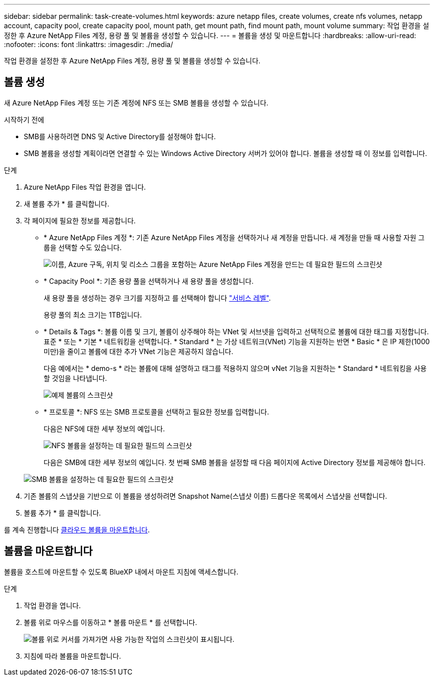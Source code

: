 ---
sidebar: sidebar 
permalink: task-create-volumes.html 
keywords: azure netapp files, create volumes, create nfs volumes, netapp account, capacity pool, create capacity pool, mount path, get mount path, find mount path, mount volume 
summary: 작업 환경을 설정한 후 Azure NetApp Files 계정, 용량 풀 및 볼륨을 생성할 수 있습니다. 
---
= 볼륨을 생성 및 마운트합니다
:hardbreaks:
:allow-uri-read: 
:nofooter: 
:icons: font
:linkattrs: 
:imagesdir: ./media/


[role="lead"]
작업 환경을 설정한 후 Azure NetApp Files 계정, 용량 풀 및 볼륨을 생성할 수 있습니다.



== 볼륨 생성

새 Azure NetApp Files 계정 또는 기존 계정에 NFS 또는 SMB 볼륨을 생성할 수 있습니다.

.시작하기 전에
* SMB를 사용하려면 DNS 및 Active Directory를 설정해야 합니다.
* SMB 볼륨을 생성할 계획이라면 연결할 수 있는 Windows Active Directory 서버가 있어야 합니다. 볼륨을 생성할 때 이 정보를 입력합니다.


.단계
. Azure NetApp Files 작업 환경을 엽니다.
. 새 볼륨 추가 * 를 클릭합니다.
. 각 페이지에 필요한 정보를 제공합니다.
+
** * Azure NetApp Files 계정 *: 기존 Azure NetApp Files 계정을 선택하거나 새 계정을 만듭니다. 새 계정을 만들 때 사용할 자원 그룹을 선택할 수도 있습니다.
+
image:screenshot_anf_create_account.png["이름, Azure 구독, 위치 및 리소스 그룹을 포함하는 Azure NetApp Files 계정을 만드는 데 필요한 필드의 스크린샷"]

** * Capacity Pool *: 기존 용량 풀을 선택하거나 새 용량 풀을 생성합니다.
+
새 용량 풀을 생성하는 경우 크기를 지정하고 를 선택해야 합니다 https://docs.microsoft.com/en-us/azure/azure-netapp-files/azure-netapp-files-service-levels["서비스 레벨"^].

+
용량 풀의 최소 크기는 1TB입니다.

** * Details & Tags *: 볼륨 이름 및 크기, 볼륨이 상주해야 하는 VNet 및 서브넷을 입력하고 선택적으로 볼륨에 대한 태그를 지정합니다. 표준 * 또는 * 기본 * 네트워킹을 선택합니다. * Standard * 는 가상 네트워크(VNet) 기능을 지원하는 반면 * Basic * 은 IP 제한(1000 미만)을 줄이고 볼륨에 대한 추가 VNet 기능은 제공하지 않습니다.
+
다음 예에서는 * demo-s * 라는 볼륨에 대해 설명하고 태그를 적용하지 않으며 vNet 기능을 지원하는 * Standard * 네트워킹을 사용할 것임을 나타냅니다.

+
image:screenshot-details-tags-create-volume.gif["예제 볼륨의 스크린샷"]

** * 프로토콜 *: NFS 또는 SMB 프로토콜을 선택하고 필요한 정보를 입력합니다.
+
다음은 NFS에 대한 세부 정보의 예입니다.

+
image:screenshot_anf_nfs.gif["NFS 볼륨을 설정하는 데 필요한 필드의 스크린샷"]

+
다음은 SMB에 대한 세부 정보의 예입니다. 첫 번째 SMB 볼륨을 설정할 때 다음 페이지에 Active Directory 정보를 제공해야 합니다.

+
image:screenshot_anf_smb.gif["SMB 볼륨을 설정하는 데 필요한 필드의 스크린샷"]



. 기존 볼륨의 스냅샷을 기반으로 이 볼륨을 생성하려면 Snapshot Name(스냅샷 이름) 드롭다운 목록에서 스냅샷을 선택합니다.
. 볼륨 추가 * 를 클릭합니다.


를 계속 진행합니다 <<볼륨을 마운트합니다,클라우드 볼륨을 마운트합니다>>.



== 볼륨을 마운트합니다

볼륨을 호스트에 마운트할 수 있도록 BlueXP 내에서 마운트 지침에 액세스합니다.

.단계
. 작업 환경을 엽니다.
. 볼륨 위로 마우스를 이동하고 * 볼륨 마운트 * 를 선택합니다.
+
image:screenshot_anf_hover.png["볼륨 위로 커서를 가져가면 사용 가능한 작업의 스크린샷이 표시됩니다."]

. 지침에 따라 볼륨을 마운트합니다.

